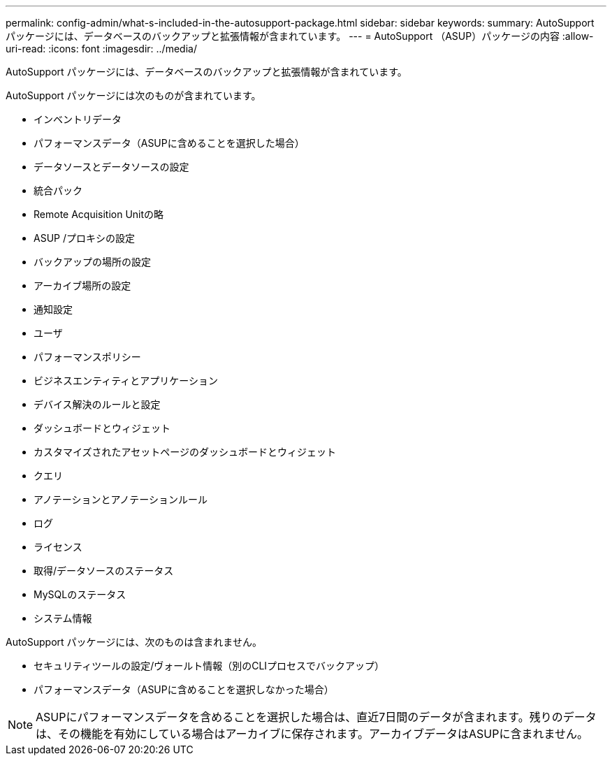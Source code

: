 ---
permalink: config-admin/what-s-included-in-the-autosupport-package.html 
sidebar: sidebar 
keywords:  
summary: AutoSupport パッケージには、データベースのバックアップと拡張情報が含まれています。 
---
= AutoSupport （ASUP）パッケージの内容
:allow-uri-read: 
:icons: font
:imagesdir: ../media/


[role="lead"]
AutoSupport パッケージには、データベースのバックアップと拡張情報が含まれています。

AutoSupport パッケージには次のものが含まれています。

* インベントリデータ
* パフォーマンスデータ（ASUPに含めることを選択した場合）
* データソースとデータソースの設定
* 統合パック
* Remote Acquisition Unitの略
* ASUP /プロキシの設定
* バックアップの場所の設定
* アーカイブ場所の設定
* 通知設定
* ユーザ
* パフォーマンスポリシー
* ビジネスエンティティとアプリケーション
* デバイス解決のルールと設定
* ダッシュボードとウィジェット
* カスタマイズされたアセットページのダッシュボードとウィジェット
* クエリ
* アノテーションとアノテーションルール
* ログ
* ライセンス
* 取得/データソースのステータス
* MySQLのステータス
* システム情報


AutoSupport パッケージには、次のものは含まれません。

* セキュリティツールの設定/ヴォールト情報（別のCLIプロセスでバックアップ）
* パフォーマンスデータ（ASUPに含めることを選択しなかった場合）


[NOTE]
====
ASUPにパフォーマンスデータを含めることを選択した場合は、直近7日間のデータが含まれます。残りのデータは、その機能を有効にしている場合はアーカイブに保存されます。アーカイブデータはASUPに含まれません。

====